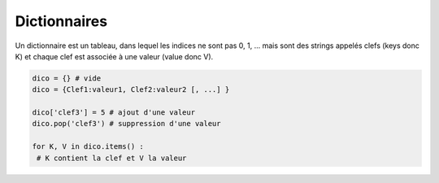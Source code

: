 =================================
Dictionnaires
=================================

Un dictionnaire est un tableau, dans lequel les indices ne sont pas 0, 1, ...
mais sont des strings appelés clefs (keys donc K) et chaque clef est associée
à une valeur (value donc V).

.. code:: py

		dico = {} # vide
		dico = {Clef1:valeur1, Clef2:valeur2 [, ...] }

		dico['clef3'] = 5 # ajout d'une valeur
		dico.pop('clef3') # suppression d'une valeur

		for K, V in dico.items() :
		 # K contient la clef et V la valeur